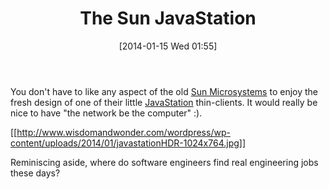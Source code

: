 #+POSTID: 8164
#+DATE: [2014-01-15 Wed 01:55]
#+OPTIONS: toc:nil num:nil todo:nil pri:nil tags:nil ^:nil TeX:nil
#+CATEGORY: Article
#+TAGS: Gear, Java, Programming Language, Sun
#+TITLE: The Sun JavaStation

You don't have to like any aspect of the old [[https://en.wikipedia.org/wiki/Sun_Microsystems][Sun Microsystems]] to enjoy the fresh design of one of their little [[https://en.wikipedia.org/wiki/JavaStation][JavaStation]] thin-clients. It would really be nice to have "the network be the computer" :). 

[[http://www.wisdomandwonder.com/wordpress/wp-content/uploads/2014/01/javastationHDR.jpg][[[http://www.wisdomandwonder.com/wordpress/wp-content/uploads/2014/01/javastationHDR-1024x764.jpg]]]]

Reminiscing aside, where do software engineers find real engineering jobs these days?



